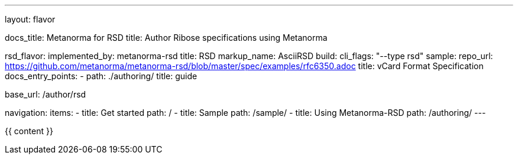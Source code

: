 ---
layout: flavor

docs_title: Metanorma for RSD
title: Author Ribose specifications using Metanorma

rsd_flavor:
  implemented_by: metanorma-rsd
  title: RSD
  markup_name: AsciiRSD
  build:
    cli_flags: "--type rsd"
  sample:
    repo_url: https://github.com/metanorma/metanorma-rsd/blob/master/spec/examples/rfc6350.adoc
    title: vCard Format Specification
  docs_entry_points: 
    - path: ./authoring/
      title: guide

base_url: /author/rsd

navigation:
  items:
  - title: Get started
    path: /
  - title: Sample
    path: /sample/
  - title: Using Metanorma-RSD
    path: /authoring/
---

{{ content }}

